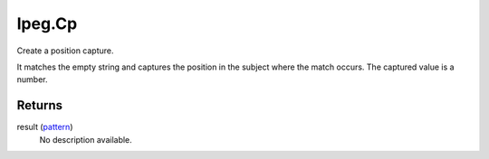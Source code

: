 lpeg.Cp
====================================================================================================

Create a position capture.
	
It matches the empty string and captures the position in the subject where the match occurs. The 
captured value is a number.

Returns
----------------------------------------------------------------------------------------------------

result (`pattern`_)
    No description available.

.. _`pattern`: ../../../lua/type/pattern.html
